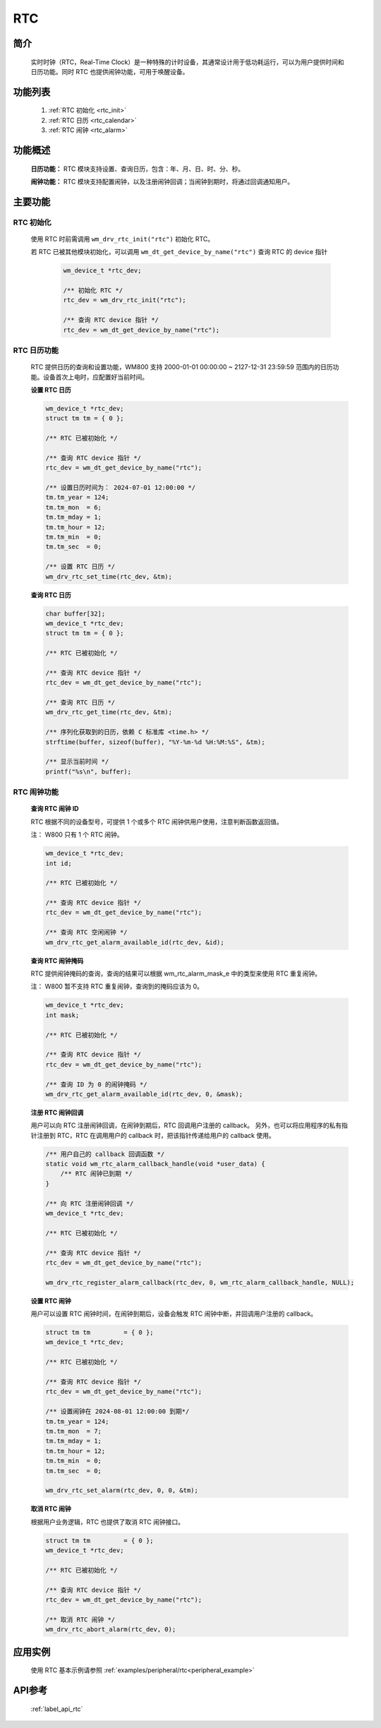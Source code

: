 
.. _drv_rtc:

RTC
=============

简介
-------------

    实时时钟（RTC，Real-Time Clock）是一种特殊的计时设备，其通常设计用于低功耗运行，可以为用户提供时间和日历功能。同时 RTC 也提供闹钟功能，可用于唤醒设备。

功能列表
-------------
    1. :ref:`RTC 初始化 <rtc_init>`
    2. :ref:`RTC 日历 <rtc_calendar>`
    3. :ref:`RTC 闹钟 <rtc_alarm>`

功能概述
-------------

    **日历功能：** RTC 模块支持设置、查询日历，包含：年、月、日、时、分、秒。

    **闹钟功能：** RTC 模块支持配置闹钟，以及注册闹钟回调；当闹钟到期时，将通过回调通知用户。

主要功能
-------------

.. _rtc_init:

RTC 初始化
^^^^^^^^^^^^^^^^

   使用 RTC 时前需调用 ``wm_drv_rtc_init("rtc")`` 初始化 RTC。

   若 RTC 已被其他模块初始化，可以调用 ``wm_dt_get_device_by_name("rtc")`` 查询 RTC 的 device 指针

    .. code:: c

        wm_device_t *rtc_dev;

        /** 初始化 RTC */
        rtc_dev = wm_drv_rtc_init("rtc");

        /** 查询 RTC device 指针 */
        rtc_dev = wm_dt_get_device_by_name("rtc");

.. _rtc_calendar:

RTC 日历功能
^^^^^^^^^^^^^^^^

    RTC 提供日历的查询和设置功能，WM800 支持 2000-01-01 00:00:00 ~ 2127-12-31 23:59:59 范围内的日历功能。设备首次上电时，应配置好当前时间。

    **设置 RTC 日历**

    .. code:: c

        wm_device_t *rtc_dev;
        struct tm tm = { 0 };

        /** RTC 已被初始化 */

        /** 查询 RTC device 指针 */
        rtc_dev = wm_dt_get_device_by_name("rtc");

        /** 设置日历时间为： 2024-07-01 12:00:00 */
        tm.tm_year = 124;
        tm.tm_mon  = 6;
        tm.tm_mday = 1;
        tm.tm_hour = 12;
        tm.tm_min  = 0;
        tm.tm_sec  = 0;

        /** 设置 RTC 日历 */
        wm_drv_rtc_set_time(rtc_dev, &tm);

    **查询 RTC 日历**

    .. code:: c

        char buffer[32];
        wm_device_t *rtc_dev;
        struct tm tm = { 0 };

        /** RTC 已被初始化 */

        /** 查询 RTC device 指针 */
        rtc_dev = wm_dt_get_device_by_name("rtc");

        /** 查询 RTC 日历 */
        wm_drv_rtc_get_time(rtc_dev, &tm);

        /** 序列化获取到的日历，依赖 C 标准库 <time.h> */
        strftime(buffer, sizeof(buffer), "%Y-%m-%d %H:%M:%S", &tm);

        /** 显示当前时间 */
        printf("%s\n", buffer);

.. _rtc_alarm:

RTC 闹钟功能
^^^^^^^^^^^^^^^^

    **查询 RTC 闹钟 ID**

    RTC 根据不同的设备型号，可提供 1 个或多个 RTC 闹钟供用户使用，注意判断函数返回值。

    注： W800 只有 1 个 RTC 闹钟。

    .. code:: c

        wm_device_t *rtc_dev;
        int id;

        /** RTC 已被初始化 */

        /** 查询 RTC device 指针 */
        rtc_dev = wm_dt_get_device_by_name("rtc");

        /** 查询 RTC 空闲闹钟 */
        wm_drv_rtc_get_alarm_available_id(rtc_dev, &id);


    **查询 RTC 闹钟掩码**

    RTC 提供闹钟掩码的查询，查询的结果可以根据 wm_rtc_alarm_mask_e 中的类型来使用 RTC 重复闹钟。

    注： W800 暂不支持 RTC 重复闹钟，查询到的掩码应该为 0。

    .. code:: c

        wm_device_t *rtc_dev;
        int mask;

        /** RTC 已被初始化 */

        /** 查询 RTC device 指针 */
        rtc_dev = wm_dt_get_device_by_name("rtc");

        /** 查询 ID 为 0 的闹钟掩码 */
        wm_drv_rtc_get_alarm_available_id(rtc_dev, 0, &mask);

    **注册 RTC 闹钟回调**

    用户可以向 RTC 注册闹钟回调，在闹钟到期后，RTC 回调用户注册的 callback。
    另外，也可以将应用程序的私有指针注册到 RTC，RTC 在调用用户的 callback 时，把该指针传递给用户的 callback 使用。

    .. code:: c

        /** 用户自己的 callback 回调函数 */
        static void wm_rtc_alarm_callback_handle(void *user_data) {
            /** RTC 闹钟已到期 */
        }

        /** 向 RTC 注册闹钟回调 */
        wm_device_t *rtc_dev;

        /** RTC 已被初始化 */

        /** 查询 RTC device 指针 */
        rtc_dev = wm_dt_get_device_by_name("rtc");

        wm_drv_rtc_register_alarm_callback(rtc_dev, 0, wm_rtc_alarm_callback_handle, NULL);



    **设置 RTC 闹钟**

    用户可以设置 RTC 闹钟时间，在闹钟到期后，设备会触发 RTC 闹钟中断，并回调用户注册的 callback。

    .. code:: c

        struct tm tm         = { 0 };
        wm_device_t *rtc_dev;

        /** RTC 已被初始化 */

        /** 查询 RTC device 指针 */
        rtc_dev = wm_dt_get_device_by_name("rtc");

        /** 设置闹钟在 2024-08-01 12:00:00 到期*/
        tm.tm_year = 124;
        tm.tm_mon  = 7;
        tm.tm_mday = 1;
        tm.tm_hour = 12;
        tm.tm_min  = 0;
        tm.tm_sec  = 0;

        wm_drv_rtc_set_alarm(rtc_dev, 0, 0, &tm);

    **取消 RTC 闹钟**

    根据用户业务逻辑，RTC 也提供了取消 RTC 闹钟接口。

    .. code:: c

        struct tm tm         = { 0 };
        wm_device_t *rtc_dev;

        /** RTC 已被初始化 */

        /** 查询 RTC device 指针 */
        rtc_dev = wm_dt_get_device_by_name("rtc");

        /** 取消 RTC 闹钟 */
        wm_drv_rtc_abort_alarm(rtc_dev, 0);


应用实例
-------------
    使用 RTC 基本示例请参照 :ref:`examples/peripheral/rtc<peripheral_example>`

API参考
-------------

    :ref:`label_api_rtc`
